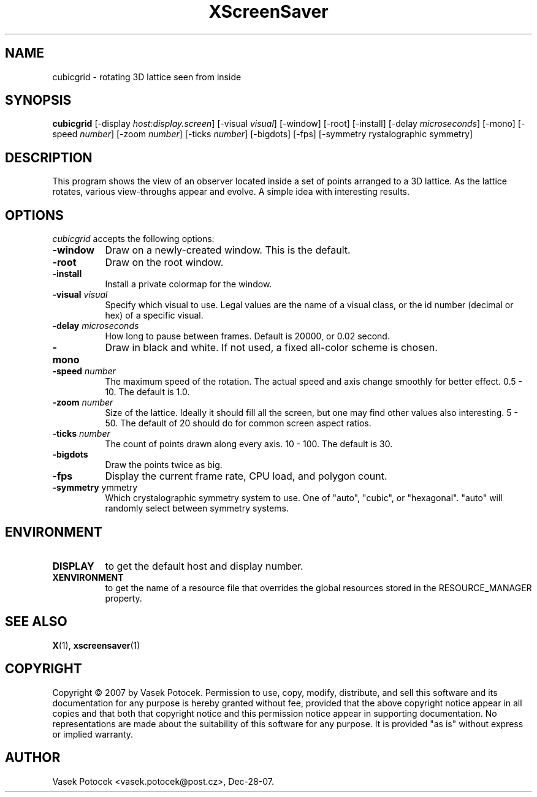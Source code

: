.TH XScreenSaver 1 "Dec-28-07" "X Version 11"
.SH NAME
cubicgrid \- rotating 3D lattice seen from inside
.SH SYNOPSIS
.B cubicgrid
[\-display \fIhost:display.screen\fP]
[\-visual \fIvisual\fP]
[\-window]
[\-root]
[\-install]
[\-delay \fImicroseconds\fP]
[\-mono]
[\-speed \fInumber\fP]
[\-zoom \fInumber\fP]
[\-ticks \fInumber\fP]
[\-bigdots]
[\-fps]
[\-symmetry \fcrystalographic symmetry\fP]
.SH DESCRIPTION
This program shows the view of an observer located inside a set of points 
arranged to a 3D lattice.  As the lattice rotates, various view-throughs appear 
and evolve.  A simple idea with interesting results.
.SH OPTIONS
.I cubicgrid
accepts the following options:
.TP 8
.B \-window
Draw on a newly-created window.  This is the default.
.TP 8
.B \-root
Draw on the root window.
.TP 8
.B \-install
Install a private colormap for the window.
.TP 8
.B \-visual \fIvisual\fP\fP
Specify which visual to use.  Legal values are the name of a visual class,
or the id number (decimal or hex) of a specific visual.
.TP 8
.B \-delay \fImicroseconds\fP
How long to pause between frames.  Default is 20000, or 0.02 second.
.TP 8
.B \-mono
Draw in black and white.  If not used, a fixed all-color scheme is chosen.
.TP 8
.B \-speed \fInumber\fP
The maximum speed of the rotation.  The actual speed and axis change smoothly 
for better effect.  0.5 - 10.  The default is 1.0.
.TP 8
.B \-zoom \fInumber\fP
Size of the lattice.  Ideally it should fill all the screen, but one may find 
other values also interesting.  5 - 50.  The default of 20 should do for common 
screen aspect ratios.
.TP 8
.B \-ticks \fInumber\fP
The count of points drawn along every axis.  10 - 100.  The default is 30.
.TP 8
.B \-bigdots
Draw the points twice as big.
.TP 8
.B \-fps
Display the current frame rate, CPU load, and polygon count.
.TP 8
.B \-symmetry \fSymmetry\fP
Which crystalographic symmetry system to use. One of "auto", "cubic", or
"hexagonal". "auto" will randomly select between symmetry systems.
.SH ENVIRONMENT
.PP
.TP 8
.B DISPLAY
to get the default host and display number.
.TP 8
.B XENVIRONMENT
to get the name of a resource file that overrides the global resources
stored in the RESOURCE_MANAGER property.
.SH SEE ALSO
.BR X (1),
.BR xscreensaver (1)
.SH COPYRIGHT
Copyright \(co 2007 by Vasek Potocek.  Permission to use, copy, modify, 
distribute, and sell this software and its documentation for any purpose is 
hereby granted without fee, provided that the above copyright notice appear in 
all copies and that both that copyright notice and this permission notice
appear in supporting documentation.  No representations are made about the 
suitability of this software for any purpose.  It is provided "as is" without
express or implied warranty.
.SH AUTHOR
Vasek Potocek <vasek.potocek@post.cz>, Dec-28-07.

